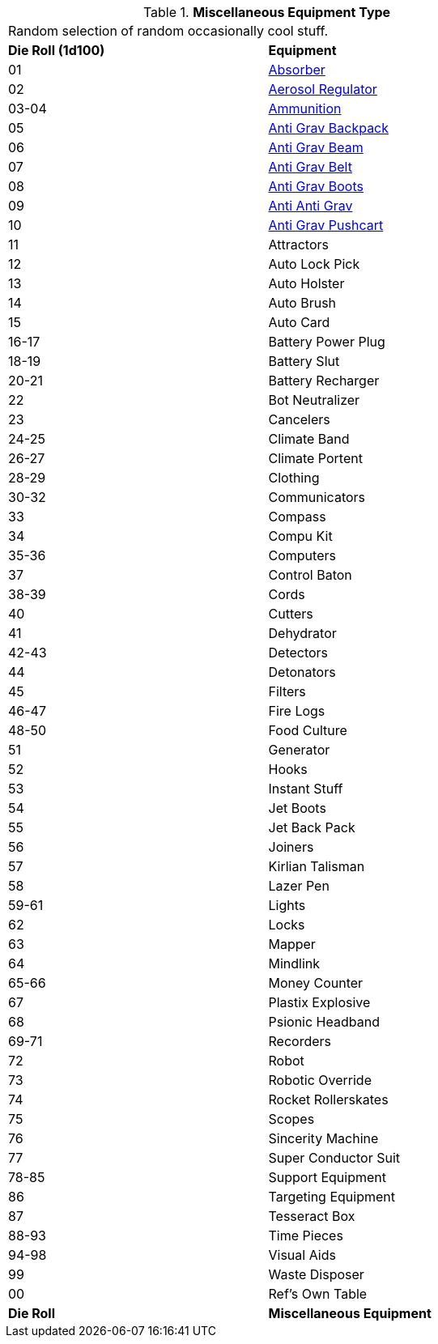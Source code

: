 // Table 48.1 Miscellaneous Equipment Type
.*Miscellaneous Equipment Type*
[width="75%",cols="^,<",frame="all", stripes="even"]
|===
2+<|Random selection of random occasionally cool stuff.
s|Die Roll (1d100)
s|Equipment

|01
|<<_absorber,Absorber>>

|02
|<<_aerosol_regulator,Aerosol Regulator>>

|03-04
|<<_ammunition,Ammunition>>

|05
|<<_anti_grav_backpack,Anti Grav Backpack>>

|06
|<<_anti_grav_beam,Anti Grav Beam>>

|07
|<<_anti_grav_belt,Anti Grav Belt>>

|08
|<<_anti_grav_boots,Anti Grav Boots>>

|09
|<<_anti_anti_grav,Anti Anti Grav>>

|10
|<<_anti_grav_pushcart,Anti Grav Pushcart>>

|11
|Attractors

|12
|Auto Lock Pick

|13
|Auto Holster

|14
|Auto Brush

|15
|Auto Card

|16-17
|Battery Power Plug

|18-19
|Battery Slut

|20-21
|Battery Recharger

|22
|Bot Neutralizer

|23
|Cancelers

|24-25
|Climate Band

|26-27
|Climate Portent

|28-29
|Clothing

|30-32
|Communicators

|33
|Compass

|34
|Compu Kit

|35-36
|Computers

|37
|Control Baton

|38-39
|Cords

|40
|Cutters

|41
|Dehydrator

|42-43
|Detectors

|44
|Detonators

|45
|Filters

|46-47
|Fire Logs

|48-50
|Food Culture

|51
|Generator

|52
|Hooks

|53
|Instant Stuff

|54
|Jet Boots

|55
|Jet Back Pack

|56
|Joiners

|57
|Kirlian Talisman

|58
|Lazer Pen

|59-61
|Lights

|62
|Locks

|63
|Mapper

|64
|Mindlink

|65-66
|Money Counter

|67
|Plastix Explosive

|68
|Psionic Headband

|69-71
|Recorders

|72
|Robot

|73
|Robotic Override

|74
|Rocket Rollerskates

|75
|Scopes

|76
|Sincerity Machine

|77
|Super Conductor Suit

|78-85
|Support Equipment

|86
|Targeting Equipment

|87
|Tesseract Box

|88-93
|Time Pieces

|94-98
|Visual Aids

|99
|Waste Disposer

|00
|Ref's Own Table

s|Die Roll
s|Miscellaneous Equipment
|===
